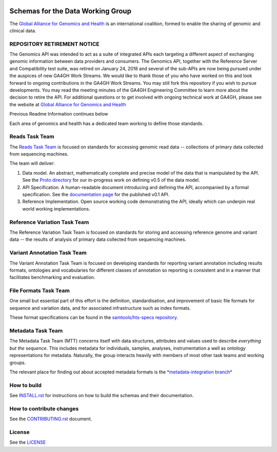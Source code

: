.. figure:: http://genomicsandhealth.org/files/logo_ga.png
	    :alt: Image


Schemas for the Data Working Group
!!!!!!!!!!!!!!!!!!!!!!!!!!!!!!!!!!

|Build Status| |Docs| |PyPi Release|

The `Global Alliance for Genomics and Health
<http://genomicsandhealth.org/>`__ is an international coalition,
formed to enable the sharing of genomic and clinical data.

REPOSITORY RETIREMENT NOTICE
@@@@@@@@@@@@@@@@@@@@@@@@@@@@

The Genomics API was intended to act as a suite of integrated APIs each targeting a different aspect of exchanging genomic information between data providers and consumers. The Genomics API, together with the Reference Server and Compatibility test suite, was retired on January 24, 2018 and several of the sub-APIs are now being pursued under the auspices of new GA4GH Work Streams. We would like to thank those of you who have worked on this and look forward to ongoing contributions in the GA4GH Work Streams. You may still fork this repository if you wish to pursue developments. You may read the meeting minutes of the GA4GH Engineering Committee to learn more about the decision to retire the API. For additional questions or to get involved with ongoing technical work at GA4GH, please see the website at `Global Alliance for Genomics and Health
<http://ga4gh.org/>`__

Previous Readme Information continues below

Each area of genomics and health has a dedicated team working to define
those standards.

Reads Task Team
@@@@@@@@@@@@@@@

The `Reads Task
Team <https://groups.google.com/forum/#!forum/dwgreadtaskteam>`__ is
focused on standards for accessing genomic read data -- collections of
primary data collected from sequencing machines.

The team will deliver:

#. Data model. An abstract, mathematically complete and precise model of
   the data that is manipulated by the API. See the `Proto
   directory <src/main/proto>`__ for our in-progress work on
   defining v0.5 of the data model.

#. API Specification. A human-readable document introducing and
   defining the API, accompanied by a formal specification. See the
   `documentation page <http://ga4gh.org/#/apis/reads/v0.1>`__ for the
   published v0.1 API.

#. Reference Implementation. Open source working code demonstrating
   the API, ideally which can underpin real world working
   implementations.


Reference Variation Task Team
@@@@@@@@@@@@@@@@@@@@@@@@@@@@@

The Reference Variation Task Team is focused on standards for storing
and accessing reference genome and variant data -- the results of
analysis of primary data collected from sequencing machines.

Variant Annotation Task Team
@@@@@@@@@@@@@@@@@@@@@@@@@@@@@

The Variant Annotation Task Team is focused on developing standards for reporting
variant annotation including results formats, ontologies and vocabularies for
different classes of annotation so reporting is consistent and in a manner that
facilitates benchmarking and evaluation.

File Formats Task Team
@@@@@@@@@@@@@@@@@@@@@@

One small but essential part of this effort is the definition,
standardisation, and improvement of basic file formats for sequence and
variation data, and for associated infrastructure such as index formats.

These format specifications can be found in the `samtools/hts-specs
repository <https://github.com/samtools/hts-specs>`__.

Metadata Task Team
@@@@@@@@@@@@@@@@@@

The Metadata Task Team (MTT) concerns itself with data structures,
attributes and values used to describe *everything but the sequence*.
This includes metadata for individuals, samples, analyses,
instrumentation a well as ontology representations for metadata.
Naturally, the group interacts heavily with members of most other task
teams and working groups.

The relevant place for finding out about accepted metadata formats is the `*metadata-integration branch* <https://github.com/ga4gh/ga4gh-schemas/tree/metadata-integration>`__


How to build
@@@@@@@@@@@@

See `INSTALL.rst <INSTALL.rst>`__ for instructions on how to build the
schemas and their documentation.

How to contribute changes
@@@@@@@@@@@@@@@@@@@@@@@@@

See the `CONTRIBUTING.rst <CONTRIBUTING.rst>`__ document.

License
@@@@@@@

See the `LICENSE <LICENSE>`__


.. |Build Status| image:: https://travis-ci.org/ga4gh/ga4gh-schemas.svg?branch=master
			  :target: https://travis-ci.org/ga4gh/ga4gh-schemas
.. |Docs| image:: https://readthedocs.org/projects/ga4gh-schemas/badge/
		  :target: http://ga4gh-schemas.readthedocs.org
.. |PyPi Release| image:: https://img.shields.io/pypi/v/ga4gh-schemas.svg
			  :target: https://pypi.python.org/pypi/ga4gh-schemas/
